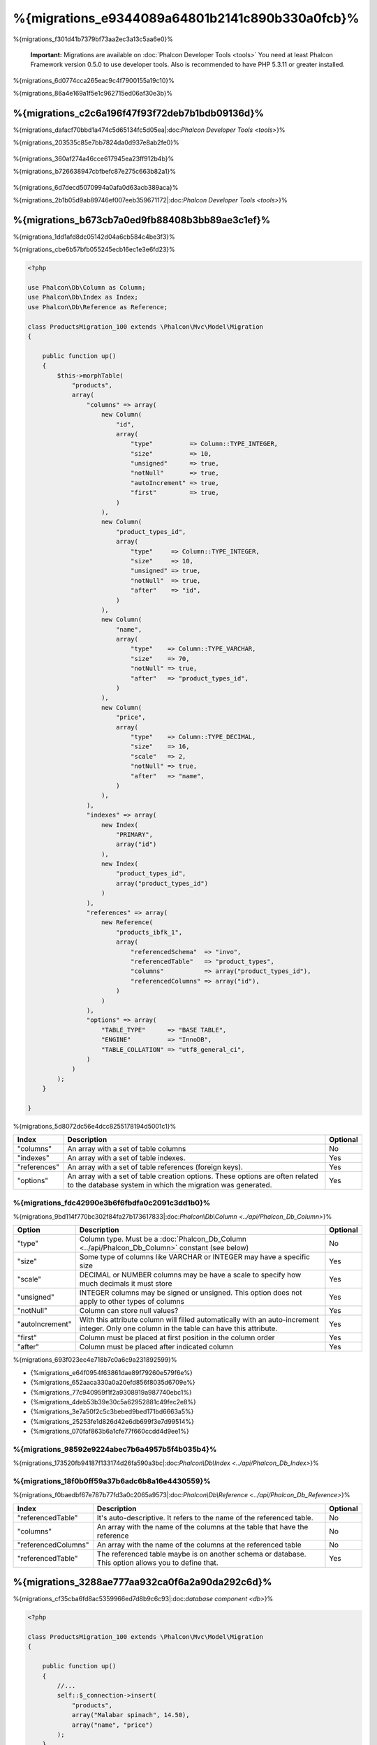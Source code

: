 %{migrations_e9344089a64801b2141c890b330a0fcb}%
===================
%{migrations_f301d41b7379bf73aa2ec3a13c5aa6e0}%

.. highlights::
    **Important:** Migrations are available on :doc:`Phalcon Developer Tools <tools>` You need at least Phalcon Framework version 0.5.0 to use developer tools. Also is recommended to have PHP 5.3.11 or greater installed.



%{migrations_6d0774cca265eac9c4f7900155a19c10}%

%{migrations_86a4e169a1f5e1c962715ed06af30e3b}%

.. raw:: html

    <div align="center">
        <iframe src="http://player.vimeo.com/video/41381817" width="500" height="281" frameborder="0" webkitAllowFullScreen mozallowfullscreen allowFullScreen></iframe>
    </div>



%{migrations_c2c6a196f47f93f72deb7b1bdb09136d}%
--------------
%{migrations_dafacf70bbd1a474c5d65134fc5d05ea|:doc:`Phalcon Developer Tools <tools>`}%

%{migrations_203535c85e7bb7824da0d937e8ab2fe0}%

.. figure:: ../_static/img/migrations-1.png
   :align: center



%{migrations_360af274a46cce617945ea23ff912b4b}%

%{migrations_b726638947cbfbefc87e275c663b82a1}%

.. figure:: ../_static/img/migrations-2.png
   :align: center



%{migrations_6d7decd5070994a0afa0d63acb389aca}%

%{migrations_2b1b05d9ab89746ef007eeb359671172|:doc:`Phalcon Developer Tools <tools>`}%

.. figure:: ../_static/img/migrations-3.png
   :align: center



%{migrations_b673cb7a0ed9fb88408b3bb89ae3c1ef}%
-----------------------
%{migrations_1dd1afd8dc05142d04a6cb584c4be3f3}%

%{migrations_cbe6b57bfb055245ecb16ec1e3e6fd23}%

.. code-block:: php

    <?php

    use Phalcon\Db\Column as Column;
    use Phalcon\Db\Index as Index;
    use Phalcon\Db\Reference as Reference;

    class ProductsMigration_100 extends \Phalcon\Mvc\Model\Migration
    {

        public function up()
        {
            $this->morphTable(
                "products",
                array(
                    "columns" => array(
                        new Column(
                            "id",
                            array(
                                "type"          => Column::TYPE_INTEGER,
                                "size"          => 10,
                                "unsigned"      => true,
                                "notNull"       => true,
                                "autoIncrement" => true,
                                "first"         => true,
                            )
                        ),
                        new Column(
                            "product_types_id",
                            array(
                                "type"     => Column::TYPE_INTEGER,
                                "size"     => 10,
                                "unsigned" => true,
                                "notNull"  => true,
                                "after"    => "id",
                            )
                        ),
                        new Column(
                            "name",
                            array(
                                "type"    => Column::TYPE_VARCHAR,
                                "size"    => 70,
                                "notNull" => true,
                                "after"   => "product_types_id",
                            )
                        ),
                        new Column(
                            "price",
                            array(
                                "type"    => Column::TYPE_DECIMAL,
                                "size"    => 16,
                                "scale"   => 2,
                                "notNull" => true,
                                "after"   => "name",
                            )
                        ),
                    ),
                    "indexes" => array(
                        new Index(
                            "PRIMARY",
                            array("id")
                        ),
                        new Index(
                            "product_types_id",
                            array("product_types_id")
                        )
                    ),
                    "references" => array(
                        new Reference(
                            "products_ibfk_1",
                            array(
                                "referencedSchema"  => "invo",
                                "referencedTable"   => "product_types",
                                "columns"           => array("product_types_id"),
                                "referencedColumns" => array("id"),
                            )
                        )
                    ),
                    "options" => array(
                        "TABLE_TYPE"      => "BASE TABLE",
                        "ENGINE"          => "InnoDB",
                        "TABLE_COLLATION" => "utf8_general_ci",
                    )
                )
            );
        }

    }


%{migrations_5d8072dc56e4dcc8255178194d5001c1}%

+--------------+---------------------------------------------------------------------------------------------------------------------------------------------+----------+
| Index        | Description                                                                                                                                 | Optional |
+==============+=============================================================================================================================================+==========+
| "columns"    | An array with a set of table columns                                                                                                        | No       |
+--------------+---------------------------------------------------------------------------------------------------------------------------------------------+----------+
| "indexes"    | An array with a set of table indexes.                                                                                                       | Yes      |
+--------------+---------------------------------------------------------------------------------------------------------------------------------------------+----------+
| "references" | An array with a set of table references (foreign keys).                                                                                     | Yes      |
+--------------+---------------------------------------------------------------------------------------------------------------------------------------------+----------+
| "options"    | An array with a set of table creation options. These options are often related to the database system in which the migration was generated. | Yes      |
+--------------+---------------------------------------------------------------------------------------------------------------------------------------------+----------+


%{migrations_fdc42990e3b6f6fbdfa0c2091c3dd1b0}%
^^^^^^^^^^^^^^^^
%{migrations_9bd114f770bc302f84fa27b173617833|:doc:`Phalcon\\Db\\Column <../api/Phalcon_Db_Column>`}%

+-----------------+--------------------------------------------------------------------------------------------------------------------------------------------+----------+
| Option          | Description                                                                                                                                | Optional |
+=================+============================================================================================================================================+==========+
| "type"          | Column type. Must be a :doc:`Phalcon_Db_Column <../api/Phalcon_Db_Column>` constant (see below)                                            | No       |
+-----------------+--------------------------------------------------------------------------------------------------------------------------------------------+----------+
| "size"          | Some type of columns like VARCHAR or INTEGER may have a specific size                                                                      | Yes      |
+-----------------+--------------------------------------------------------------------------------------------------------------------------------------------+----------+
| "scale"         | DECIMAL or NUMBER columns may be have a scale to specify how much decimals it must store                                                   | Yes      |
+-----------------+--------------------------------------------------------------------------------------------------------------------------------------------+----------+
| "unsigned"      | INTEGER columns may be signed or unsigned. This option does not apply to other types of columns                                            | Yes      |
+-----------------+--------------------------------------------------------------------------------------------------------------------------------------------+----------+
| "notNull"       | Column can store null values?                                                                                                              | Yes      |
+-----------------+--------------------------------------------------------------------------------------------------------------------------------------------+----------+
| "autoIncrement" | With this attribute column will filled automatically with an auto-increment integer. Only one column in the table can have this attribute. | Yes      |
+-----------------+--------------------------------------------------------------------------------------------------------------------------------------------+----------+
| "first"         | Column must be placed at first position in the column order                                                                                | Yes      |
+-----------------+--------------------------------------------------------------------------------------------------------------------------------------------+----------+
| "after"         | Column must be placed after indicated column                                                                                               | Yes      |
+-----------------+--------------------------------------------------------------------------------------------------------------------------------------------+----------+


%{migrations_693f023ec4e718b7c0a6c9a231892599}%

* {%migrations_e64f0954f63861dae89f79260e579f6e%}
* {%migrations_652aaca330a0a20efd856f8035d6709e%}
* {%migrations_77c940959f1f2a9308919a987740ebc1%}
* {%migrations_4deb53b39e30c5a62952881c49fec2e8%}
* {%migrations_3e7a50f2c5c3bebed9bed171bd6663a5%}
* {%migrations_25253fe1d826d42e6db699f3e7d99514%}
* {%migrations_070faf863b6a1cfe77f660ccdd4d9ee1%}

%{migrations_98592e9224abec7b6a4957b5f4b035b4}%
^^^^^^^^^^^^^^^^
%{migrations_173520fb94187f133174d26fa590a3bc|:doc:`Phalcon\\Db\\Index <../api/Phalcon_Db_Index>`}%

%{migrations_18f0b0ff59a37b6adc6b8a16e4430559}%
^^^^^^^^^^^^^^^^^^^
%{migrations_f0baedbf67e787b77fd3a0c2065a9573|:doc:`Phalcon\\Db\\Reference <../api/Phalcon_Db_Reference>`}%

+---------------------+-----------------------------------------------------------------------------------------------------+----------+
| Index               | Description                                                                                         | Optional |
+=====================+=====================================================================================================+==========+
| "referencedTable"   | It's auto-descriptive. It refers to the name of the referenced table.                               | No       |
+---------------------+-----------------------------------------------------------------------------------------------------+----------+
| "columns"           | An array with the name of the columns at the table that have the reference                          | No       |
+---------------------+-----------------------------------------------------------------------------------------------------+----------+
| "referencedColumns" | An array with the name of the columns at the referenced table                                       | No       |
+---------------------+-----------------------------------------------------------------------------------------------------+----------+
| "referencedTable"   | The referenced table maybe is on another schema or database. This option allows you to define that. | Yes      |
+---------------------+-----------------------------------------------------------------------------------------------------+----------+


%{migrations_3288ae777aa932ca0f6a2a90da292c6d}%
------------------
%{migrations_cf35cba6fd8ac5359966ed7d8b9c6c93|:doc:`database component <db>`}%

.. code-block:: php

    <?php

    class ProductsMigration_100 extends \Phalcon\Mvc\Model\Migration
    {

        public function up()
        {
            //...
            self::$_connection->insert(
                "products",
                array("Malabar spinach", 14.50),
                array("name", "price")
            );
        }

    }


%{migrations_d7452f33e484571303e4cc4ab5b15ffe}%
------------------
%{migrations_063f176fa57cf226a7d0a5d3b84c0935}%

.. figure:: ../_static/img/migrations-4.png
   :align: center

.. figure:: ../_static/img/migrations-5.png
   :align: center



%{migrations_1c64e9a2a899094ccdcad4688e8b3b3d}%


